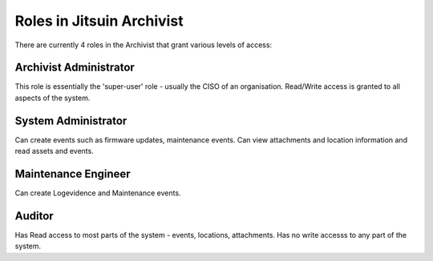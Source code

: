 
.. _jitsuin-roles:

Roles in Jitsuin Archivist
--------------------------

There are currently 4 roles in the Archivist that grant various levels of access:

Archivist Administrator
```````````````````````
This role is essentially the 'super-user' role - usually the CISO of an organisation.
Read/Write access is granted to all aspects of the system.

System Administrator
````````````````````

Can create events such as firmware updates, maintenance events. Can view attachments and location
information and read assets and events.

Maintenance Engineer
````````````````````

Can create Logevidence and Maintenance events.

Auditor
```````

Has Read access to most parts of the system - events, locations, attachments.
Has no write accesss to any part of the system.


